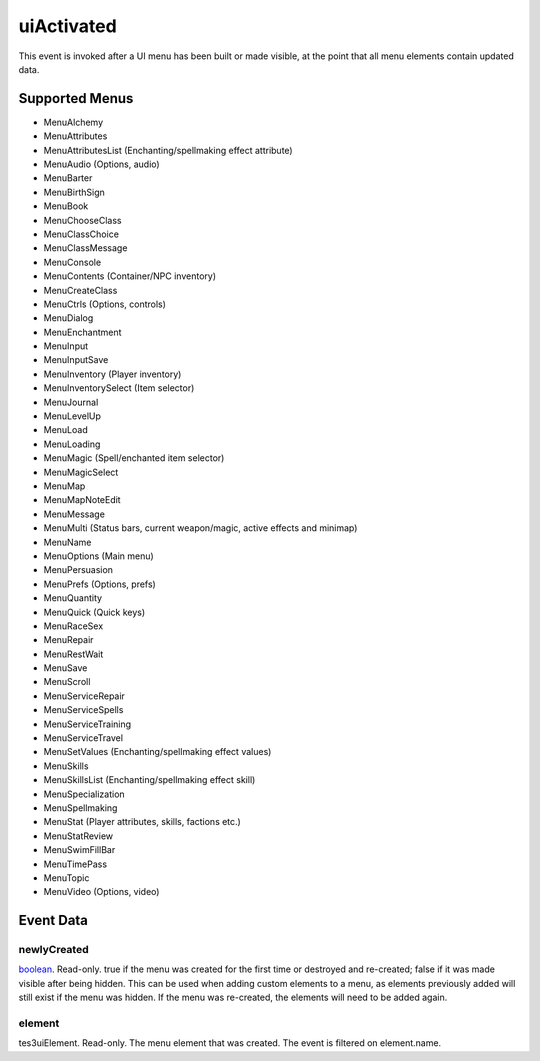 uiActivated
====================================================================================================

This event is invoked after a UI menu has been built or made visible, at the point that all menu elements contain updated data.

Supported Menus
----------------------------------------------------------------------------------------------------

- MenuAlchemy
- MenuAttributes
- MenuAttributesList (Enchanting/spellmaking effect attribute)
- MenuAudio (Options, audio)
- MenuBarter
- MenuBirthSign
- MenuBook
- MenuChooseClass
- MenuClassChoice
- MenuClassMessage
- MenuConsole
- MenuContents (Container/NPC inventory)
- MenuCreateClass
- MenuCtrls (Options, controls)
- MenuDialog
- MenuEnchantment
- MenuInput
- MenuInputSave
- MenuInventory (Player inventory)
- MenuInventorySelect (Item selector)
- MenuJournal
- MenuLevelUp
- MenuLoad
- MenuLoading
- MenuMagic (Spell/enchanted item selector)
- MenuMagicSelect
- MenuMap
- MenuMapNoteEdit
- MenuMessage
- MenuMulti (Status bars, current weapon/magic, active effects and minimap)
- MenuName
- MenuOptions (Main menu)
- MenuPersuasion
- MenuPrefs (Options, prefs)
- MenuQuantity
- MenuQuick (Quick keys)
- MenuRaceSex
- MenuRepair
- MenuRestWait
- MenuSave
- MenuScroll
- MenuServiceRepair
- MenuServiceSpells
- MenuServiceTraining
- MenuServiceTravel
- MenuSetValues (Enchanting/spellmaking effect values)
- MenuSkills
- MenuSkillsList (Enchanting/spellmaking effect skill)
- MenuSpecialization
- MenuSpellmaking
- MenuStat (Player attributes, skills, factions etc.)
- MenuStatReview
- MenuSwimFillBar
- MenuTimePass
- MenuTopic
- MenuVideo (Options, video)

Event Data
----------------------------------------------------------------------------------------------------

newlyCreated
~~~~~~~~~~~~~~~~~~~~~~~~~~~~~~~~~~~~~~~~~~~~~~~~~~~~~~~~~~~~~~~~~~~~~~~~~~~~~~~~~~~~~~~~~~~~~~~~~~~~

`boolean`_. Read-only. true if the menu was created for the first time or destroyed and re-created; false if it was made visible after being hidden. This can be used when adding custom elements to a menu, as elements previously added will still exist if the menu was hidden. If the menu was re-created, the elements will need to be added again.

element
~~~~~~~~~~~~~~~~~~~~~~~~~~~~~~~~~~~~~~~~~~~~~~~~~~~~~~~~~~~~~~~~~~~~~~~~~~~~~~~~~~~~~~~~~~~~~~~~~~~~

tes3uiElement. Read-only. The menu element that was created. The event is filtered on element.name.

.. _`tes3creature`: ../../lua/type/tes3creature.html
.. _`niObject`: ../../lua/type/niObject.html
.. _`tes3book`: ../../lua/type/tes3book.html
.. _`niAlphaProperty`: ../../lua/type/niAlphaProperty.html
.. _`tes3spell`: ../../lua/type/tes3spell.html
.. _`tes3inputConfig`: ../../lua/type/tes3inputConfig.html
.. _`tes3raceBodyParts`: ../../lua/type/tes3raceBodyParts.html
.. _`niTexturingPropertyMap`: ../../lua/type/niTexturingPropertyMap.html
.. _`tes3globalVariable`: ../../lua/type/tes3globalVariable.html
.. _`tes3probe`: ../../lua/type/tes3probe.html
.. _`tes3iterator`: ../../lua/type/tes3iterator.html
.. _`tes3class`: ../../lua/type/tes3class.html
.. _`niTriShapeData`: ../../lua/type/niTriShapeData.html
.. _`niObjectNET`: ../../lua/type/niObjectNET.html
.. _`tes3armor`: ../../lua/type/tes3armor.html
.. _`niPointLight`: ../../lua/type/niPointLight.html
.. _`niLight`: ../../lua/type/niLight.html
.. _`tes3dataHandler`: ../../lua/type/tes3dataHandler.html
.. _`tes3rangeInt`: ../../lua/type/tes3rangeInt.html
.. _`tes3dialogueInfo`: ../../lua/type/tes3dialogueInfo.html
.. _`tes3weatherAsh`: ../../lua/type/tes3weatherAsh.html
.. _`niSpotLight`: ../../lua/type/niSpotLight.html
.. _`tes3dialogue`: ../../lua/type/tes3dialogue.html
.. _`tes3gameFile`: ../../lua/type/tes3gameFile.html
.. _`tes3inputController`: ../../lua/type/tes3inputController.html
.. _`tes3lockpick`: ../../lua/type/tes3lockpick.html
.. _`boolean`: ../../lua/type/boolean.html
.. _`tes3magicEffect`: ../../lua/type/tes3magicEffect.html
.. _`string`: ../../lua/type/string.html
.. _`niTimeController`: ../../lua/type/niTimeController.html
.. _`tes3iteratorNode`: ../../lua/type/tes3iteratorNode.html
.. _`tes3fader`: ../../lua/type/tes3fader.html
.. _`tes3quest`: ../../lua/type/tes3quest.html
.. _`tes3nonDynamicData`: ../../lua/type/tes3nonDynamicData.html
.. _`tes3travelDestinationNode`: ../../lua/type/tes3travelDestinationNode.html
.. _`tes3race`: ../../lua/type/tes3race.html
.. _`tes3static`: ../../lua/type/tes3static.html
.. _`tes3clothing`: ../../lua/type/tes3clothing.html
.. _`tes3weatherBlizzard`: ../../lua/type/tes3weatherBlizzard.html
.. _`tes3weather`: ../../lua/type/tes3weather.html
.. _`tes3activator`: ../../lua/type/tes3activator.html
.. _`tes3inventory`: ../../lua/type/tes3inventory.html
.. _`tes3boundingBox`: ../../lua/type/tes3boundingBox.html
.. _`tes3birthsign`: ../../lua/type/tes3birthsign.html
.. _`tes3creatureInstance`: ../../lua/type/tes3creatureInstance.html
.. _`tes3effect`: ../../lua/type/tes3effect.html
.. _`tes3object`: ../../lua/type/tes3object.html
.. _`tes3weatherClear`: ../../lua/type/tes3weatherClear.html
.. _`number`: ../../lua/type/number.html
.. _`tes3misc`: ../../lua/type/tes3misc.html
.. _`tes3leveledListNode`: ../../lua/type/tes3leveledListNode.html
.. _`niNode`: ../../lua/type/niNode.html
.. _`function`: ../../lua/type/function.html
.. _`niVertexColorProperty`: ../../lua/type/niVertexColorProperty.html
.. _`tes3baseObject`: ../../lua/type/tes3baseObject.html
.. _`niGeometryData`: ../../lua/type/niGeometryData.html
.. _`niAmbientLight`: ../../lua/type/niAmbientLight.html
.. _`bool`: ../../lua/type/boolean.html
.. _`tes3weatherFoggy`: ../../lua/type/tes3weatherFoggy.html
.. _`mwseTimerController`: ../../lua/type/mwseTimerController.html
.. _`tes3leveledCreature`: ../../lua/type/tes3leveledCreature.html
.. _`tes3activeMagicEffect`: ../../lua/type/tes3activeMagicEffect.html
.. _`tes3cellExteriorData`: ../../lua/type/tes3cellExteriorData.html
.. _`tes3enchantment`: ../../lua/type/tes3enchantment.html
.. _`tes3container`: ../../lua/type/tes3container.html
.. _`tes3factionReaction`: ../../lua/type/tes3factionReaction.html
.. _`mwseTimer`: ../../lua/type/mwseTimer.html
.. _`tes3npc`: ../../lua/type/tes3npc.html
.. _`niTriShape`: ../../lua/type/niTriShape.html
.. _`tes3matrix33`: ../../lua/type/tes3matrix33.html
.. _`tes3actor`: ../../lua/type/tes3actor.html
.. _`tes3containerInstance`: ../../lua/type/tes3containerInstance.html
.. _`tes3magicSourceInstance`: ../../lua/type/tes3magicSourceInstance.html
.. _`niAVObject`: ../../lua/type/niAVObject.html
.. _`tes3mobileActor`: ../../lua/type/tes3mobileActor.html
.. _`tes3raceHeightWeight`: ../../lua/type/tes3raceHeightWeight.html
.. _`tes3mobileProjectile`: ../../lua/type/tes3mobileProjectile.html
.. _`tes3mobileObject`: ../../lua/type/tes3mobileObject.html
.. _`tes3door`: ../../lua/type/tes3door.html
.. _`tes3directInputMouseState`: ../../lua/type/tes3directInputMouseState.html
.. _`niPixelData`: ../../lua/type/niPixelData.html
.. _`niRTTI`: ../../lua/type/niRTTI.html
.. _`tes3alchemy`: ../../lua/type/tes3alchemy.html
.. _`tes3leveledItem`: ../../lua/type/tes3leveledItem.html
.. _`tes3reference`: ../../lua/type/tes3reference.html
.. _`niPropertyLinkedList`: ../../lua/type/niPropertyLinkedList.html
.. _`niStencilProperty`: ../../lua/type/niStencilProperty.html
.. _`tes3raceSkillBonus`: ../../lua/type/tes3raceSkillBonus.html
.. _`tes3faction`: ../../lua/type/tes3faction.html
.. _`tes3combatSession`: ../../lua/type/tes3combatSession.html
.. _`tes3weatherThunder`: ../../lua/type/tes3weatherThunder.html
.. _`tes3item`: ../../lua/type/tes3item.html
.. _`tes3weatherSnow`: ../../lua/type/tes3weatherSnow.html
.. _`tes3statistic`: ../../lua/type/tes3statistic.html
.. _`tes3ingredient`: ../../lua/type/tes3ingredient.html
.. _`tes3moon`: ../../lua/type/tes3moon.html
.. _`nil`: ../../lua/type/nil.html
.. _`niDynamicEffectLinkedList`: ../../lua/type/niDynamicEffectLinkedList.html
.. _`tes3weatherController`: ../../lua/type/tes3weatherController.html
.. _`tes3physicalObject`: ../../lua/type/tes3physicalObject.html
.. _`tes3weatherBlight`: ../../lua/type/tes3weatherBlight.html
.. _`tes3mobileNPC`: ../../lua/type/tes3mobileNPC.html
.. _`tes3regionSound`: ../../lua/type/tes3regionSound.html
.. _`tes3vector3`: ../../lua/type/tes3vector3.html
.. _`tes3wearablePart`: ../../lua/type/tes3wearablePart.html
.. _`tes3vector4`: ../../lua/type/tes3vector4.html
.. _`tes3vector2`: ../../lua/type/tes3vector2.html
.. _`tes3transform`: ../../lua/type/tes3transform.html
.. _`tes3soulGemData`: ../../lua/type/tes3soulGemData.html
.. _`tes3bodyPart`: ../../lua/type/tes3bodyPart.html
.. _`tes3region`: ../../lua/type/tes3region.html
.. _`tes3referenceList`: ../../lua/type/tes3referenceList.html
.. _`tes3lockNode`: ../../lua/type/tes3lockNode.html
.. _`tes3cell`: ../../lua/type/tes3cell.html
.. _`tes3game`: ../../lua/type/tes3game.html
.. _`niDirectionalLight`: ../../lua/type/niDirectionalLight.html
.. _`niPickRecord`: ../../lua/type/niPickRecord.html
.. _`tes3itemStack`: ../../lua/type/tes3itemStack.html
.. _`tes3raceBaseAttribute`: ../../lua/type/tes3raceBaseAttribute.html
.. _`tes3light`: ../../lua/type/tes3light.html
.. _`table`: ../../lua/type/table.html
.. _`tes3weatherCloudy`: ../../lua/type/tes3weatherCloudy.html
.. _`niTriBasedGeometry`: ../../lua/type/niTriBasedGeometry.html
.. _`niMaterialProperty`: ../../lua/type/niMaterialProperty.html
.. _`tes3apparatus`: ../../lua/type/tes3apparatus.html
.. _`tes3npcInstance`: ../../lua/type/tes3npcInstance.html
.. _`tes3actionData`: ../../lua/type/tes3actionData.html
.. _`niFormatPrefs`: ../../lua/type/niFormatPrefs.html
.. _`niColor`: ../../lua/type/niColor.html
.. _`tes3weatherRain`: ../../lua/type/tes3weatherRain.html
.. _`tes3mobilePlayer`: ../../lua/type/tes3mobilePlayer.html
.. _`tes3factionRank`: ../../lua/type/tes3factionRank.html
.. _`niSwitchNode`: ../../lua/type/niSwitchNode.html
.. _`tes3mobileCreature`: ../../lua/type/tes3mobileCreature.html
.. _`tes3packedColor`: ../../lua/type/tes3packedColor.html
.. _`tes3markData`: ../../lua/type/tes3markData.html
.. _`niPick`: ../../lua/type/niPick.html
.. _`niCollisionSwitch`: ../../lua/type/niCollisionSwitch.html
.. _`niProperty`: ../../lua/type/niProperty.html
.. _`niTriBasedGeometryData`: ../../lua/type/niTriBasedGeometryData.html
.. _`niCamera`: ../../lua/type/niCamera.html
.. _`niDynamicEffect`: ../../lua/type/niDynamicEffect.html
.. _`tes3magicEffectInstance`: ../../lua/type/tes3magicEffectInstance.html
.. _`tes3weatherOvercast`: ../../lua/type/tes3weatherOvercast.html
.. _`tes3gameSetting`: ../../lua/type/tes3gameSetting.html
.. _`tes3equipmentStack`: ../../lua/type/tes3equipmentStack.html
.. _`niSourceTexture`: ../../lua/type/niSourceTexture.html
.. _`niFogProperty`: ../../lua/type/niFogProperty.html
.. _`niGeometry`: ../../lua/type/niGeometry.html
.. _`tes3itemData`: ../../lua/type/tes3itemData.html
.. _`niTexturingProperty`: ../../lua/type/niTexturingProperty.html
